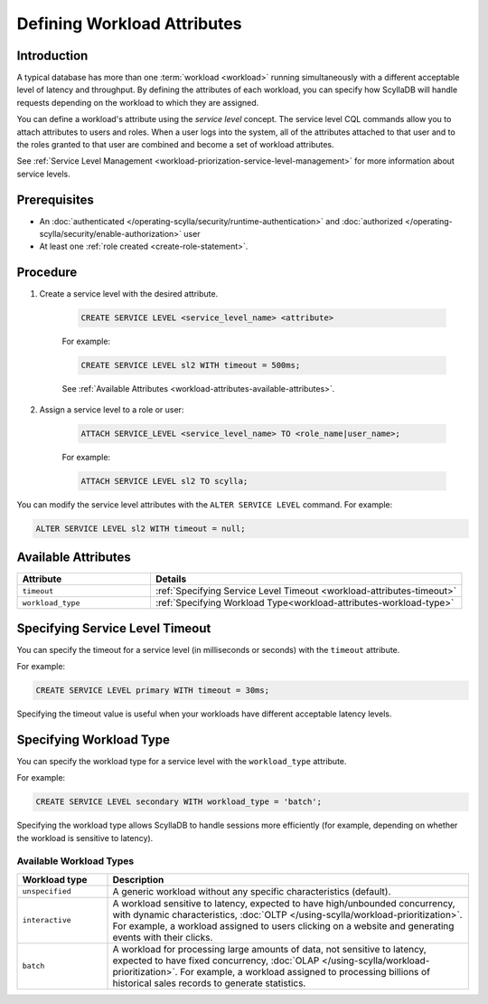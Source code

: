 =============================
Defining Workload Attributes
=============================

.. versionadded:: 2022.1 ScyllaDB Enterprise


.. versionadded:: 5.0 ScyllaDB Open Source


Introduction
-------------

A typical database has more than one :term:`workload <workload>` running simultaneously with a different acceptable level of latency and 
throughput. By defining the attributes of each workload, you can specify how ScyllaDB will handle requests depending on 
the workload to which they are assigned.

You can define a workload's attribute using the *service level* concept. The service level CQL commands allow you to attach 
attributes to users and roles. When a user logs into the system, all of the attributes attached to that user and to the roles 
granted to that user are combined and become a set of workload attributes.

See :ref:`Service Level Management <workload-priorization-service-level-management>` for more information about service levels.

Prerequisites
---------------

* An :doc:`authenticated </operating-scylla/security/runtime-authentication>` and :doc:`authorized </operating-scylla/security/enable-authorization>` user 
* At least one :ref:`role created <create-role-statement>`.

Procedure
------------

#. Create a service level with the desired attribute.

    .. code-block:: cql

	   CREATE SERVICE LEVEL <service_level_name> <attribute>
	
    For example:

    .. code-block:: cql

	   CREATE SERVICE LEVEL sl2 WITH timeout = 500ms;
	
	
    See :ref:`Available Attributes <workload-attributes-available-attributes>`.

#. Assign a service level to a role or user:

    .. code-block:: cql

	   ATTACH SERVICE_LEVEL <service_level_name> TO <role_name|user_name>;
	
    For example:

    .. code-block:: cql

	   ATTACH SERVICE LEVEL sl2 TO scylla;


You can modify the service level attributes with the ``ALTER SERVICE LEVEL`` command. For example:

.. code-block:: cql

     ALTER SERVICE LEVEL sl2 WITH timeout = null;


.. _workload-attributes-available-attributes:

Available Attributes
-----------------------

.. list-table::
   :widths: 30 70
   :header-rows: 1

   * - Attribute
     - Details
   * - ``timeout``
     - :ref:`Specifying Service Level Timeout <workload-attributes-timeout>`
   * - ``workload_type``
     - :ref:`Specifying Workload Type<workload-attributes-workload-type>`


.. _workload-attributes-timeout:

Specifying Service Level Timeout
-----------------------------------

You can specify the timeout for a service level (in milliseconds or seconds) with the ``timeout`` attribute. 

For example:

.. code-block:: cql

   CREATE SERVICE LEVEL primary WITH timeout = 30ms;

Specifying the timeout value is useful when your workloads have different acceptable latency levels.

.. _workload-attributes-workload-type:

Specifying Workload Type
----------------------------

You can specify the workload type for a service level with the ``workload_type`` attribute. 

For example:

.. code-block:: cql

   CREATE SERVICE LEVEL secondary WITH workload_type = 'batch';

Specifying the workload type allows ScyllaDB to handle sessions more efficiently (for example, depending on whether the workload is 
sensitive to latency).


Available Workload Types
^^^^^^^^^^^^^^^^^^^^^^^^^^^

.. list-table::
   :widths: 20 80
   :header-rows: 1

   * - Workload type
     - Description
   * - ``unspecified``
     - A generic workload without any specific characteristics (default).
   * - ``interactive``
     - A workload sensitive to latency, expected to have high/unbounded concurrency, with dynamic characteristics, :doc:`OLTP </using-scylla/workload-prioritization>`. For example, a workload assigned to users clicking on a website and generating events with their clicks.
   * -  ``batch``
     - A workload for processing large amounts of data, not sensitive to latency, expected to have fixed concurrency, :doc:`OLAP </using-scylla/workload-prioritization>`. For example, a workload assigned to processing billions of historical sales records to generate statistics.


